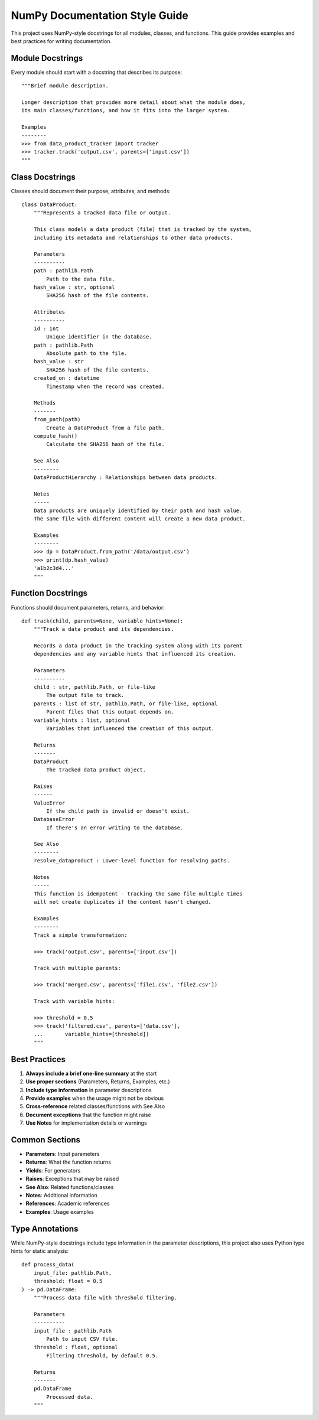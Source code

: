 NumPy Documentation Style Guide
===============================

This project uses NumPy-style docstrings for all modules, classes, and functions.
This guide provides examples and best practices for writing documentation.

Module Docstrings
-----------------

Every module should start with a docstring that describes its purpose::

    """Brief module description.

    Longer description that provides more detail about what the module does,
    its main classes/functions, and how it fits into the larger system.

    Examples
    --------
    >>> from data_product_tracker import tracker
    >>> tracker.track('output.csv', parents=['input.csv'])
    """

Class Docstrings
----------------

Classes should document their purpose, attributes, and methods::

    class DataProduct:
        """Represents a tracked data file or output.

        This class models a data product (file) that is tracked by the system,
        including its metadata and relationships to other data products.

        Parameters
        ----------
        path : pathlib.Path
            Path to the data file.
        hash_value : str, optional
            SHA256 hash of the file contents.

        Attributes
        ----------
        id : int
            Unique identifier in the database.
        path : pathlib.Path
            Absolute path to the file.
        hash_value : str
            SHA256 hash of the file contents.
        created_on : datetime
            Timestamp when the record was created.

        Methods
        -------
        from_path(path)
            Create a DataProduct from a file path.
        compute_hash()
            Calculate the SHA256 hash of the file.

        See Also
        --------
        DataProductHierarchy : Relationships between data products.

        Notes
        -----
        Data products are uniquely identified by their path and hash value.
        The same file with different content will create a new data product.

        Examples
        --------
        >>> dp = DataProduct.from_path('/data/output.csv')
        >>> print(dp.hash_value)
        'a1b2c3d4...'
        """

Function Docstrings
-------------------

Functions should document parameters, returns, and behavior::

    def track(child, parents=None, variable_hints=None):
        """Track a data product and its dependencies.

        Records a data product in the tracking system along with its parent
        dependencies and any variable hints that influenced its creation.

        Parameters
        ----------
        child : str, pathlib.Path, or file-like
            The output file to track.
        parents : list of str, pathlib.Path, or file-like, optional
            Parent files that this output depends on.
        variable_hints : list, optional
            Variables that influenced the creation of this output.

        Returns
        -------
        DataProduct
            The tracked data product object.

        Raises
        ------
        ValueError
            If the child path is invalid or doesn't exist.
        DatabaseError
            If there's an error writing to the database.

        See Also
        --------
        resolve_dataproduct : Lower-level function for resolving paths.

        Notes
        -----
        This function is idempotent - tracking the same file multiple times
        will not create duplicates if the content hasn't changed.

        Examples
        --------
        Track a simple transformation:

        >>> track('output.csv', parents=['input.csv'])

        Track with multiple parents:

        >>> track('merged.csv', parents=['file1.csv', 'file2.csv'])

        Track with variable hints:

        >>> threshold = 0.5
        >>> track('filtered.csv', parents=['data.csv'],
        ...       variable_hints=[threshold])
        """

Best Practices
--------------

1. **Always include a brief one-line summary** at the start
2. **Use proper sections** (Parameters, Returns, Examples, etc.)
3. **Include type information** in parameter descriptions
4. **Provide examples** when the usage might not be obvious
5. **Cross-reference** related classes/functions with See Also
6. **Document exceptions** that the function might raise
7. **Use Notes** for implementation details or warnings

Common Sections
---------------

- **Parameters**: Input parameters
- **Returns**: What the function returns
- **Yields**: For generators
- **Raises**: Exceptions that may be raised
- **See Also**: Related functions/classes
- **Notes**: Additional information
- **References**: Academic references
- **Examples**: Usage examples

Type Annotations
----------------

While NumPy-style docstrings include type information in the parameter
descriptions, this project also uses Python type hints for static analysis::

    def process_data(
        input_file: pathlib.Path,
        threshold: float = 0.5
    ) -> pd.DataFrame:
        """Process data file with threshold filtering.

        Parameters
        ----------
        input_file : pathlib.Path
            Path to input CSV file.
        threshold : float, optional
            Filtering threshold, by default 0.5.

        Returns
        -------
        pd.DataFrame
            Processed data.
        """
